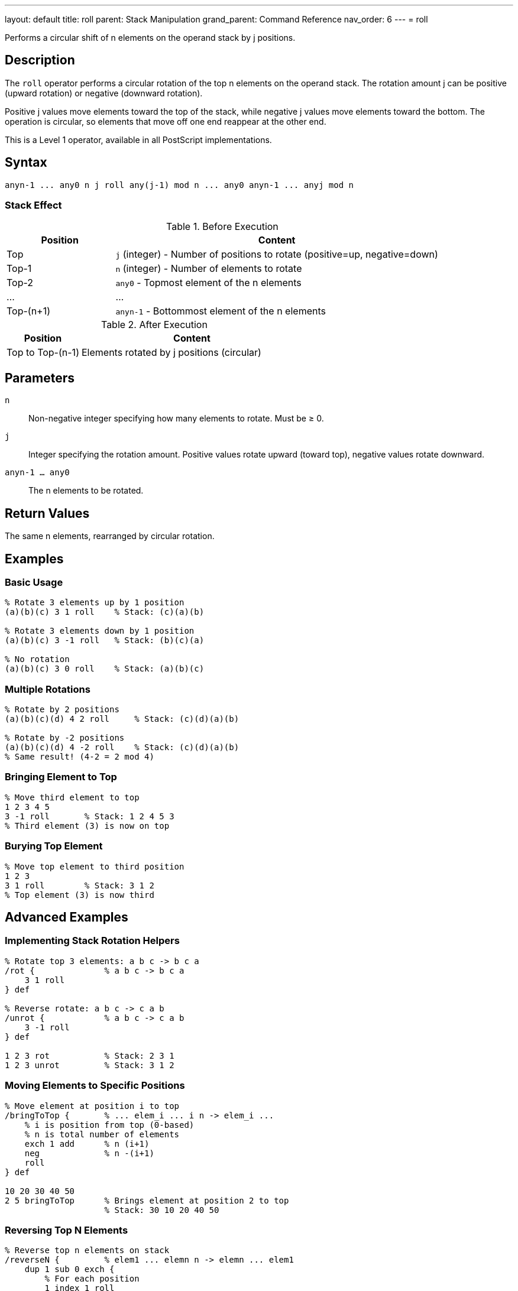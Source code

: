 ---
layout: default
title: roll
parent: Stack Manipulation
grand_parent: Command Reference
nav_order: 6
---
= roll

Performs a circular shift of n elements on the operand stack by j positions.

== Description

The `roll` operator performs a circular rotation of the top n elements on the operand stack. The rotation amount j can be positive (upward rotation) or negative (downward rotation).

Positive j values move elements toward the top of the stack, while negative j values move elements toward the bottom. The operation is circular, so elements that move off one end reappear at the other end.

This is a Level 1 operator, available in all PostScript implementations.

== Syntax

[source,postscript]
----
anyn-1 ... any0 n j roll any(j-1) mod n ... any0 anyn-1 ... anyj mod n
----

=== Stack Effect

.Before Execution
[cols="1,3"]
|===
|Position |Content

|Top
|`j` (integer) - Number of positions to rotate (positive=up, negative=down)

|Top-1
|`n` (integer) - Number of elements to rotate

|Top-2
|`any0` - Topmost element of the n elements

|...
|...

|Top-(n+1)
|`anyn-1` - Bottommost element of the n elements
|===

.After Execution
[cols="1,3"]
|===
|Position |Content

|Top to Top-(n-1)
|Elements rotated by j positions (circular)
|===

== Parameters

`n`:: Non-negative integer specifying how many elements to rotate. Must be ≥ 0.

`j`:: Integer specifying the rotation amount. Positive values rotate upward (toward top), negative values rotate downward.

`anyn-1 ... any0`:: The n elements to be rotated.

== Return Values

The same n elements, rearranged by circular rotation.

== Examples

=== Basic Usage

[source,postscript]
----
% Rotate 3 elements up by 1 position
(a)(b)(c) 3 1 roll    % Stack: (c)(a)(b)

% Rotate 3 elements down by 1 position
(a)(b)(c) 3 -1 roll   % Stack: (b)(c)(a)

% No rotation
(a)(b)(c) 3 0 roll    % Stack: (a)(b)(c)
----

=== Multiple Rotations

[source,postscript]
----
% Rotate by 2 positions
(a)(b)(c)(d) 4 2 roll     % Stack: (c)(d)(a)(b)

% Rotate by -2 positions
(a)(b)(c)(d) 4 -2 roll    % Stack: (c)(d)(a)(b)
% Same result! (4-2 = 2 mod 4)
----

=== Bringing Element to Top

[source,postscript]
----
% Move third element to top
1 2 3 4 5
3 -1 roll       % Stack: 1 2 4 5 3
% Third element (3) is now on top
----

=== Burying Top Element

[source,postscript]
----
% Move top element to third position
1 2 3
3 1 roll        % Stack: 3 1 2
% Top element (3) is now third
----

== Advanced Examples

=== Implementing Stack Rotation Helpers

[source,postscript]
----
% Rotate top 3 elements: a b c -> b c a
/rot {              % a b c -> b c a
    3 1 roll
} def

% Reverse rotate: a b c -> c a b
/unrot {            % a b c -> c a b
    3 -1 roll
} def

1 2 3 rot           % Stack: 2 3 1
1 2 3 unrot         % Stack: 3 1 2
----

=== Moving Elements to Specific Positions

[source,postscript]
----
% Move element at position i to top
/bringToTop {       % ... elem_i ... i n -> elem_i ...
    % i is position from top (0-based)
    % n is total number of elements
    exch 1 add      % n (i+1)
    neg             % n -(i+1)
    roll
} def

10 20 30 40 50
2 5 bringToTop      % Brings element at position 2 to top
                    % Stack: 30 10 20 40 50
----

=== Reversing Top N Elements

[source,postscript]
----
% Reverse top n elements on stack
/reverseN {         % elem1 ... elemn n -> elemn ... elem1
    dup 1 sub 0 exch {
        % For each position
        1 index 1 roll
    } for
    pop
} def

1 2 3 4 5
5 reverseN          % Stack: 5 4 3 2 1
----

=== Cyclic Permutations

[source,postscript]
----
% Generate all cyclic permutations
/allRotations {     % elem1 ... elemn n -> (prints all rotations)
    dup 0 1 3 -1 roll 1 sub {
        % Print current arrangement
        (Rotation ) print dup =
        % Rotate for next iteration
        2 index 1 roll
    } for
    pop
} def
----

== Edge Cases and Common Pitfalls

WARNING: Using `roll` requires at least n+2 elements on the stack (n elements plus n and j). Insufficient elements cause `stackunderflow`.

=== Stack Underflow

[source,postscript]
----
% BAD: Not enough elements
1 2 3
5 1 roll            % ERROR: stackunderflow
                    % Need 5 elements, only have 3
----

=== Negative n Not Allowed

[source,postscript]
----
% BAD: n must be non-negative
1 2 3
-2 1 roll           % ERROR: rangecheck
----

=== Modulo Arithmetic

[source,postscript]
----
% Rolling by n is same as rolling by 0
(a)(b)(c) 3 3 roll  % Stack: (a)(b)(c)
% 3 mod 3 = 0, so no change

% Large rotations wrap around
(a)(b)(c) 3 4 roll  % Same as 3 1 roll
% 4 mod 3 = 1
----

TIP: The actual rotation is j mod n. Rolling by j and j+n produces identical results.

=== Roll with n=0 or n=1

[source,postscript]
----
% n=0 is valid but does nothing
1 2 3
0 5 roll            % Stack: 1 2 3 (no change)

% n=1 just removes n and j
1 2 3
1 5 roll            % Stack: 1 2 3 (no change)
----

== Related Commands

* xref:../exch.adoc[`exch`] - Equivalent to `2 1 roll` or `2 -1 roll`
* xref:../index.adoc[`index`] - Access element without reordering
* xref:../copy.adoc[`copy`] - Duplicate elements
* xref:../pop.adoc[`pop`] - Remove elements

== PostScript Level

*Available in*: PostScript Level 1 and higher

This is a fundamental operator available in all PostScript implementations.

== Error Conditions

`stackunderflow`::
The stack contains fewer than n+2 elements (n elements plus n and j).
+
[source,postscript]
----
1 2 3
5 1 roll            % ERROR: stackunderflow
----

`rangecheck`::
The value of n is negative.
+
[source,postscript]
----
1 2 3
-1 1 roll           % ERROR: rangecheck
----

`typecheck`::
Either n or j is not an integer.
+
[source,postscript]
----
1 2 3
3.5 1 roll          % ERROR: typecheck
1 2 3
3 (not a number) roll   % ERROR: typecheck
----

== Performance Considerations

The `roll` operator has O(n) time complexity. For small values of n (like 2 or 3), it's very fast. For larger values, consider whether you really need to rotate all those elements or if there's a more efficient approach.

Frequently rotating large numbers of elements may indicate poor stack management strategy.

== Best Practices

1. **Use exch for two elements**: `2 1 roll` and `2 -1 roll` both work, but xref:../exch.adoc[`exch`] is clearer
2. **Document rotations**: Always comment what `roll` is doing, as it's not immediately obvious
3. **Consider index instead**: Sometimes xref:../psindex.adoc[`psindex`] is clearer than `roll` for accessing buried elements
4. **Keep n small**: Large rotations suggest stack management issues
5. **Use standard patterns**: Establish conventions like `3 1 roll` for rotating three elements

=== Common Rotation Patterns

[source,postscript]
----
% Three-element rotations (very common)
% a b c -> b c a
3 1 roll

% a b c -> c a b
3 -1 roll

% Four-element rotation to access buried value
% a b c d -> (use b)
3 -1 roll       % b a c d
% Use b
% Restore: 3 1 roll
----

=== Clear Documentation Example

[source,postscript]
----
% Good: Document what roll accomplishes
/computeDistance {  % x1 y1 x2 y2 -> distance
    % Stack: x1 y1 x2 y2
    3 -1 roll       % x1 x2 y2 y1 - bring y1 to top
    sub             % x1 x2 dy
    dup mul         % x1 x2 dy^2
    3 1 roll        % dy^2 x1 x2 - bring x's to top
    sub             % dy^2 dx
    dup mul         % dy^2 dx^2
    add sqrt        % distance
} def
----

== See Also

* xref:../../syntax/operators.adoc[Operators Overview] - Understanding PostScript operators
* xref:../../usage/basic/stack-operations.adoc[Stack Operations Guide] - Stack manipulation tutorial
* xref:index.adoc[Stack Manipulation] - All stack operators
